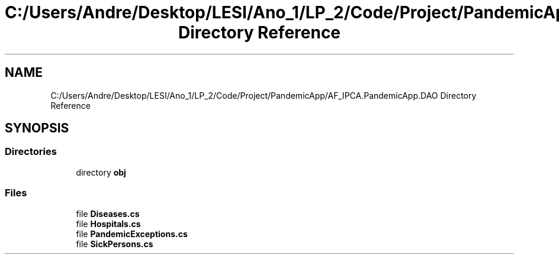 .TH "C:/Users/Andre/Desktop/LESI/Ano_1/LP_2/Code/Project/PandemicApp/AF_IPCA.PandemicApp.DAO Directory Reference" 3 "Mon Jun 1 2020" "Version 1.0" "Pandemic" \" -*- nroff -*-
.ad l
.nh
.SH NAME
C:/Users/Andre/Desktop/LESI/Ano_1/LP_2/Code/Project/PandemicApp/AF_IPCA.PandemicApp.DAO Directory Reference
.SH SYNOPSIS
.br
.PP
.SS "Directories"

.in +1c
.ti -1c
.RI "directory \fBobj\fP"
.br
.in -1c
.SS "Files"

.in +1c
.ti -1c
.RI "file \fBDiseases\&.cs\fP"
.br
.ti -1c
.RI "file \fBHospitals\&.cs\fP"
.br
.ti -1c
.RI "file \fBPandemicExceptions\&.cs\fP"
.br
.ti -1c
.RI "file \fBSickPersons\&.cs\fP"
.br
.in -1c

